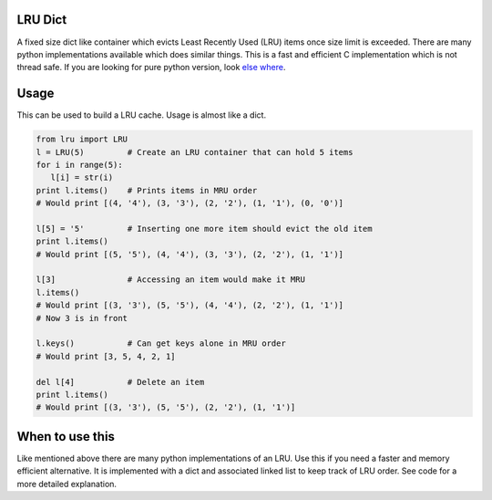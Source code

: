 LRU Dict
========

A fixed size dict like container which evicts Least Recently Used (LRU) items
once size limit is exceeded. There are many python implementations available
which does similar things. This is a fast and efficient C implementation which
is not thread safe. If you are looking for pure python version, look `else where <http://www.google.com/search?q=python+lru+dict>`_.

Usage
=====

This can be used to build a LRU cache. Usage is almost like a dict.

.. code:: python

  from lru import LRU
  l = LRU(5)         # Create an LRU container that can hold 5 items
  for i in range(5):
     l[i] = str(i)
  print l.items()    # Prints items in MRU order
  # Would print [(4, '4'), (3, '3'), (2, '2'), (1, '1'), (0, '0')]

  l[5] = '5'         # Inserting one more item should evict the old item
  print l.items()
  # Would print [(5, '5'), (4, '4'), (3, '3'), (2, '2'), (1, '1')]

  l[3]               # Accessing an item would make it MRU
  l.items()
  # Would print [(3, '3'), (5, '5'), (4, '4'), (2, '2'), (1, '1')]
  # Now 3 is in front

  l.keys()           # Can get keys alone in MRU order
  # Would print [3, 5, 4, 2, 1]

  del l[4]           # Delete an item
  print l.items()
  # Would print [(3, '3'), (5, '5'), (2, '2'), (1, '1')]


When to use this
================

Like mentioned above there are many python implementations of an LRU. Use this
if you need a faster and memory efficient alternative. It is implemented with a
dict and associated linked list to keep track of LRU order. See code for a more
detailed explanation.
